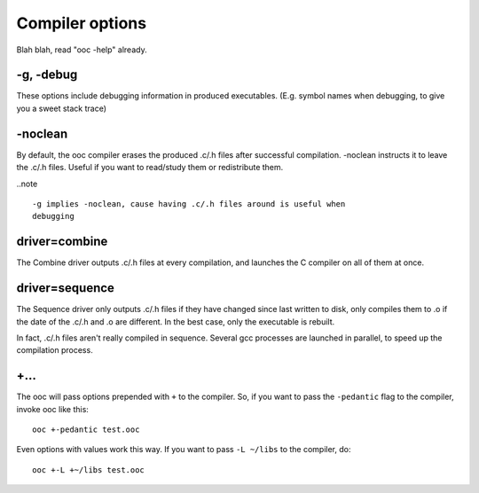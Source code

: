Compiler options
================

Blah blah, read "ooc -help" already.

-g, -debug
----------

These options include debugging information in produced executables.
(E.g. symbol names when debugging, to give you a sweet stack trace)

-noclean
--------

By default, the ooc compiler erases the produced .c/.h files after successful
compilation. -noclean instructs it to leave the .c/.h files. Useful if you
want to read/study them or redistribute them.

..note ::

        -g implies -noclean, cause having .c/.h files around is useful when
        debugging

driver=combine
--------------

The Combine driver outputs .c/.h files at every compilation, and launches
the C compiler on all of them at once.

driver=sequence
---------------

The Sequence driver only outputs .c/.h files if they have changed since
last written to disk, only compiles them to .o if the date of the
.c/.h and .o are different. In the best case, only the executable
is rebuilt.

In fact, .c/.h files aren't really compiled in sequence. Several gcc
processes are launched in parallel, to speed up the compilation process.

+...
----

The ooc will pass options prepended with ``+`` to the compiler. So, if you
want to pass the ``-pedantic`` flag to the compiler, invoke ooc like this::

    ooc +-pedantic test.ooc

Even options with values work this way. If you want to pass ``-L ~/libs`` to the compiler, do::

    ooc +-L +~/libs test.ooc

